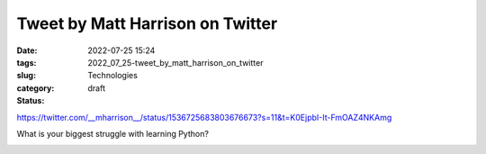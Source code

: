 Tweet by Matt Harrison on Twitter
=================================

:date: 2022-07-25 15:24
:tags:
:slug: 2022_07_25-tweet_by_matt_harrison_on_twitter
:category: Technologies
:status: draft


https://twitter.com/__mharrison__/status/1536725683803676673?s=11&t=K0EjpbI-It-FmOAZ4NKAmg

What is your biggest struggle with learning Python?


.. image:: https://pbs.twimg.com/profile_images/1073679120737824769/HpbCeyHL_normal.jpg
   :width: 48px
   :height: 48px
   :target: https://twitter.com/__mharrison__?s=11
   :alt: twitter avatar

.. image:: https://ea.twimg.com/email/self_serve/media/logo_twitter-1497383721365.png
   :width: 24px
   :height: 20px
   :alt: twitter logo




